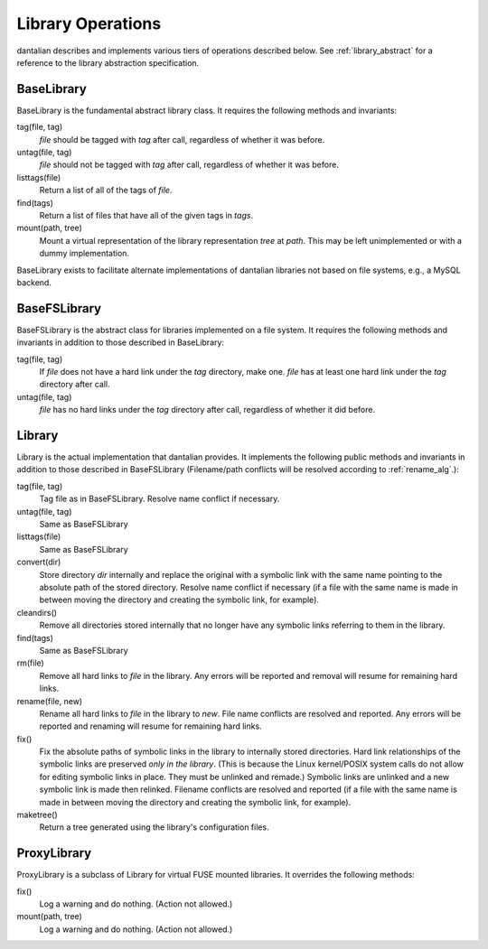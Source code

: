 Library Operations
==================

dantalian describes and implements various tiers of operations described
below.  See :ref:`library_abstract` for a reference to the library
abstraction specification.

BaseLibrary
-----------

BaseLibrary is the fundamental abstract library class.  It requires the
following methods and invariants:

tag(file, tag)
   `file` should be tagged with `tag` after call, regardless of whether
   it was before.
untag(file, tag)
   `file` should not be tagged with `tag` after call, regardless of
   whether it was before.
listtags(file)
   Return a list of all of the tags of `file`.
find(tags)
   Return a list of files that have all of the given tags in `tags`.
mount(path, tree)
   Mount a virtual representation of the library representation `tree`
   at `path`.  This may be left unimplemented or with a dummy
   implementation.

BaseLibrary exists to facilitate alternate implementations of dantalian
libraries not based on file systems, e.g., a MySQL backend.

BaseFSLibrary
-------------

BaseFSLibrary is the abstract class for libraries implemented on a file
system.  It requires the following methods and invariants in addition to
those described in BaseLibrary:

tag(file, tag)
   If `file` does not have a hard link under the `tag` directory, make
   one.  `file` has at least one hard link under the `tag` directory
   after call.
untag(file, tag)
   `file` has no hard links under the `tag` directory after call,
   regardless of whether it did before.

Library
-------

Library is the actual implementation that dantalian provides.  It
implements the following public methods and invariants in addition to
those described in BaseFSLibrary (Filename/path conflicts will be
resolved according to :ref:`rename_alg`.):

tag(file, tag)
   Tag file as in BaseFSLibrary.  Resolve name conflict if necessary.
untag(file, tag)
   Same as BaseFSLibrary
listtags(file)
   Same as BaseFSLibrary
convert(dir)
   Store directory `dir` internally and replace the original with a
   symbolic link with the same name pointing to the absolute path of the
   stored directory.  Resolve name conflict if necessary (if a file with
   the same name is made in between moving the directory and creating
   the symbolic link, for example).
cleandirs()
   Remove all directories stored internally that no longer have any
   symbolic links referring to them in the library.
find(tags)
   Same as BaseFSLibrary
rm(file)
   Remove all hard links to `file` in the library.  Any errors will be
   reported and removal will resume for remaining hard links.
rename(file, new)
   Rename all hard links to `file` in the library to `new`.  File name
   conflicts are resolved and reported.  Any errors
   will be reported and renaming will resume for remaining hard links.
fix()
   Fix the absolute paths of symbolic links in the library to internally
   stored directories.  Hard link relationships of the symbolic links
   are preserved *only in the library*.  (This is because the Linux
   kernel/POSIX system calls do not allow for editing symbolic links in
   place.  They must be unlinked and remade.)  Symbolic links are
   unlinked and a new symbolic link is made then relinked.  Filename
   conflicts are resolved and reported (if a file with the same name is
   made in between moving the directory and creating the symbolic link,
   for example).
maketree()
   Return a tree generated using the library's configuration files.

ProxyLibrary
------------

ProxyLibrary is a subclass of Library for virtual FUSE mounted
libraries.  It overrides the following methods:

fix()
   Log a warning and do nothing. (Action not allowed.)
mount(path, tree)
   Log a warning and do nothing. (Action not allowed.)
